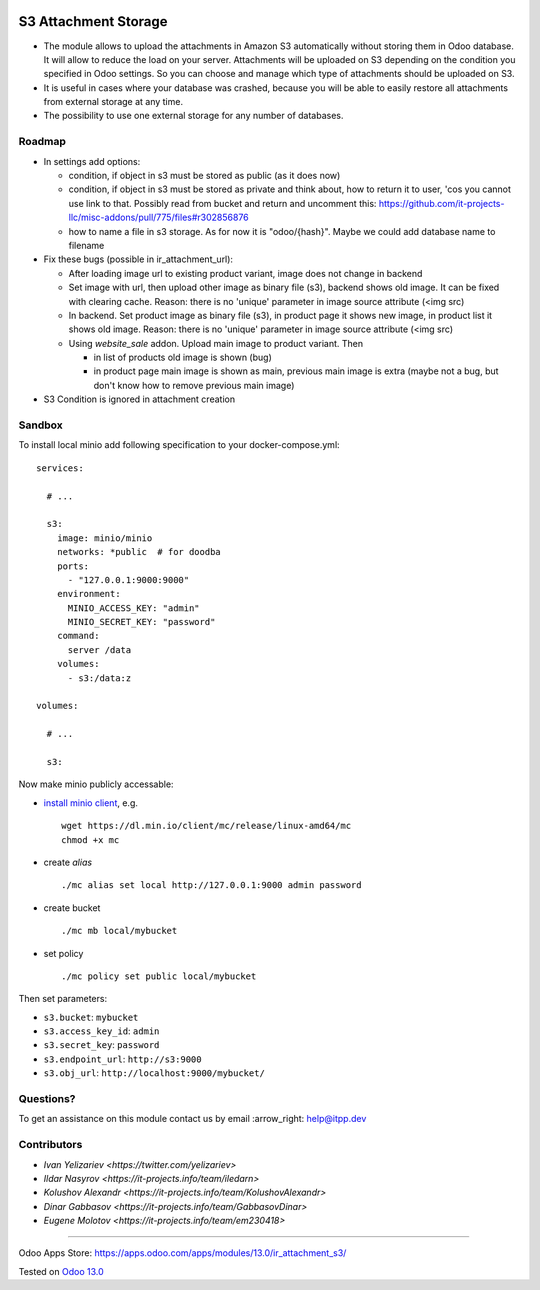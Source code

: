 .. image:: https://itpp.dev/images/infinity-readme.png
   :alt: Tested and maintained by IT Projects Labs
   :target: https://itpp.dev

=======================
 S3 Attachment Storage
=======================

* The module allows to upload the attachments in Amazon S3 automatically without storing them in Odoo database. It will allow to reduce the load on your server. Attachments will be uploaded on S3 depending on the condition you specified in Odoo settings. So you can choose and manage which type of attachments should be uploaded on S3.
* It is useful in cases where your database was crashed, because you will be able to easily restore all attachments from external storage at any time.
* The possibility to use one external storage for any number of databases.

Roadmap
=======

* In settings add options:

  * condition, if object in s3 must be stored as public (as it does now)
  * condition, if object in s3 must be stored as private and think about, how to return it to user, 'cos you cannot use link to that. Possibly read from bucket and return and uncomment this: https://github.com/it-projects-llc/misc-addons/pull/775/files#r302856876
  * how to name a file in s3 storage. As for now it is "odoo/{hash}". Maybe we could add database name to filename

* Fix these bugs (possible in ir_attachment_url):

  * After loading image url to existing product variant, image does not change in backend
  * Set image with url, then upload other image as binary file (s3), backend shows old image. It can be fixed with clearing cache. Reason: there is no 'unique' parameter in image source attribute (<img src)
  * In backend. Set product image as binary file (s3), in product page it shows new image, in product list it shows old image.
    Reason: there is no 'unique' parameter in image source attribute (<img src)
  * Using `website_sale` addon. Upload main image to product variant. Then

    * in list of products old image is shown (bug)
    * in product page main image is shown as main, previous main image is extra (maybe not a bug, but don't know how to remove previous main image)

* S3 Condition is ignored in attachment creation

Sandbox
=======

To install local minio add following specification to your docker-compose.yml::

    services:

      # ...

      s3:
        image: minio/minio
        networks: *public  # for doodba
        ports:
          - "127.0.0.1:9000:9000"
        environment:
          MINIO_ACCESS_KEY: "admin"
          MINIO_SECRET_KEY: "password"
        command:
          server /data
        volumes:
          - s3:/data:z

    volumes:

      # ...

      s3:

Now make minio publicly accessable:

* `install minio client <https://docs.min.io/docs/minio-client-complete-guide.html>`__, e.g.
  ::
    wget https://dl.min.io/client/mc/release/linux-amd64/mc
    chmod +x mc
* create *alias*
  ::
    ./mc alias set local http://127.0.0.1:9000 admin password
* create bucket
  ::
    ./mc mb local/mybucket

* set policy
  ::
    ./mc policy set public local/mybucket

Then set parameters:

* ``s3.bucket``: ``mybucket``
* ``s3.access_key_id``: ``admin``
* ``s3.secret_key``: ``password``
* ``s3.endpoint_url``: ``http://s3:9000``
* ``s3.obj_url``: ``http://localhost:9000/mybucket/``

Questions?
==========

To get an assistance on this module contact us by email :arrow_right: help@itpp.dev

Contributors
============

* `Ivan Yelizariev <https://twitter.com/yelizariev>`
* `Ildar Nasyrov <https://it-projects.info/team/iledarn>`
* `Kolushov Alexandr <https://it-projects.info/team/KolushovAlexandr>`
* `Dinar Gabbasov <https://it-projects.info/team/GabbasovDinar>`
* `Eugene Molotov <https://it-projects.info/team/em230418>`

===================

Odoo Apps Store: https://apps.odoo.com/apps/modules/13.0/ir_attachment_s3/


Tested on `Odoo 13.0 <https://github.com/odoo/odoo/commit/f862f9650395b02f6a43c57cdf232a309fa6948e>`_
